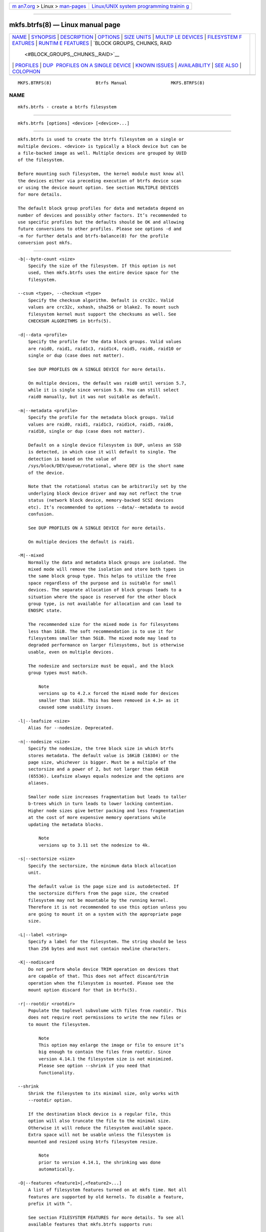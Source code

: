 .. container:: page-top

.. container:: nav-bar

   +----------------------------------+----------------------------------+
   | `m                               | `Linux/UNIX system programming   |
   | an7.org <../../../index.html>`__ | trainin                          |
   | > Linux >                        | g <http://man7.org/training/>`__ |
   | `man-pages <../index.html>`__    |                                  |
   +----------------------------------+----------------------------------+

--------------

mkfs.btrfs(8) — Linux manual page
=================================

+-----------------------------------+-----------------------------------+
| `NAME <#NAME>`__ \|               |                                   |
| `SYNOPSIS <#SYNOPSIS>`__ \|       |                                   |
| `DESCRIPTION <#DESCRIPTION>`__ \| |                                   |
| `OPTIONS <#OPTIONS>`__ \|         |                                   |
| `SIZE UNITS <#SIZE_UNITS>`__ \|   |                                   |
| `MULTIP                           |                                   |
| LE DEVICES <#MULTIPLE_DEVICES>`__ |                                   |
| \|                                |                                   |
| `FILESYSTEM F                     |                                   |
| EATURES <#FILESYSTEM_FEATURES>`__ |                                   |
| \|                                |                                   |
| `RUNTIM                           |                                   |
| E FEATURES <#RUNTIME_FEATURES>`__ |                                   |
| \|                                |                                   |
| `BLOCK GROUPS, CHUNKS, RAID       |                                   |
|  <#BLOCK_GROUPS,_CHUNKS,_RAID>`__ |                                   |
| \| `PROFILES <#PROFILES>`__ \|    |                                   |
| `DUP                              |                                   |
|  PROFILES ON A SINGLE DEVICE <#DU |                                   |
| P_PROFILES_ON_A_SINGLE_DEVICE>`__ |                                   |
| \|                                |                                   |
| `KNOWN ISSUES <#KNOWN_ISSUES>`__  |                                   |
| \|                                |                                   |
| `AVAILABILITY <#AVAILABILITY>`__  |                                   |
| \| `SEE ALSO <#SEE_ALSO>`__ \|    |                                   |
| `COLOPHON <#COLOPHON>`__          |                                   |
+-----------------------------------+-----------------------------------+
| .. container:: man-search-box     |                                   |
+-----------------------------------+-----------------------------------+

::

   MKFS.BTRFS(8)                 Btrfs Manual                 MKFS.BTRFS(8)

NAME
-------------------------------------------------

::

          mkfs.btrfs - create a btrfs filesystem


---------------------------------------------------------

::

          mkfs.btrfs [options] <device> [<device>...]


---------------------------------------------------------------

::

          mkfs.btrfs is used to create the btrfs filesystem on a single or
          multiple devices. <device> is typically a block device but can be
          a file-backed image as well. Multiple devices are grouped by UUID
          of the filesystem.

          Before mounting such filesystem, the kernel module must know all
          the devices either via preceding execution of btrfs device scan
          or using the device mount option. See section MULTIPLE DEVICES
          for more details.

          The default block group profiles for data and metadata depend on
          number of devices and possibly other factors. It’s recommended to
          use specific profiles but the defaults should be OK and allowing
          future conversions to other profiles. Please see options -d and
          -m for further detals and btrfs-balance(8) for the profile
          conversion post mkfs.


-------------------------------------------------------

::

          -b|--byte-count <size>
              Specify the size of the filesystem. If this option is not
              used, then mkfs.btrfs uses the entire device space for the
              filesystem.

          --csum <type>, --checksum <type>
              Specify the checksum algorithm. Default is crc32c. Valid
              values are crc32c, xxhash, sha256 or blake2. To mount such
              filesystem kernel must support the checksums as well. See
              CHECKSUM ALGORITHMS in btrfs(5).

          -d|--data <profile>
              Specify the profile for the data block groups. Valid values
              are raid0, raid1, raid1c3, raid1c4, raid5, raid6, raid10 or
              single or dup (case does not matter).

              See DUP PROFILES ON A SINGLE DEVICE for more details.

              On multiple devices, the default was raid0 until version 5.7,
              while it is single since version 5.8. You can still select
              raid0 manually, but it was not suitable as default.

          -m|--metadata <profile>
              Specify the profile for the metadata block groups. Valid
              values are raid0, raid1, raid1c3, raid1c4, raid5, raid6,
              raid10, single or dup (case does not matter).

              Default on a single device filesystem is DUP, unless an SSD
              is detected, in which case it will default to single. The
              detection is based on the value of
              /sys/block/DEV/queue/rotational, where DEV is the short name
              of the device.

              Note that the rotational status can be arbitrarily set by the
              underlying block device driver and may not reflect the true
              status (network block device, memory-backed SCSI devices
              etc). It’s recommended to options --data/--metadata to avoid
              confusion.

              See DUP PROFILES ON A SINGLE DEVICE for more details.

              On multiple devices the default is raid1.

          -M|--mixed
              Normally the data and metadata block groups are isolated. The
              mixed mode will remove the isolation and store both types in
              the same block group type. This helps to utilize the free
              space regardless of the purpose and is suitable for small
              devices. The separate allocation of block groups leads to a
              situation where the space is reserved for the other block
              group type, is not available for allocation and can lead to
              ENOSPC state.

              The recommended size for the mixed mode is for filesystems
              less than 1GiB. The soft recommendation is to use it for
              filesystems smaller than 5GiB. The mixed mode may lead to
              degraded performance on larger filesystems, but is otherwise
              usable, even on multiple devices.

              The nodesize and sectorsize must be equal, and the block
              group types must match.

                  Note
                  versions up to 4.2.x forced the mixed mode for devices
                  smaller than 1GiB. This has been removed in 4.3+ as it
                  caused some usability issues.

          -l|--leafsize <size>
              Alias for --nodesize. Deprecated.

          -n|--nodesize <size>
              Specify the nodesize, the tree block size in which btrfs
              stores metadata. The default value is 16KiB (16384) or the
              page size, whichever is bigger. Must be a multiple of the
              sectorsize and a power of 2, but not larger than 64KiB
              (65536). Leafsize always equals nodesize and the options are
              aliases.

              Smaller node size increases fragmentation but leads to taller
              b-trees which in turn leads to lower locking contention.
              Higher node sizes give better packing and less fragmentation
              at the cost of more expensive memory operations while
              updating the metadata blocks.

                  Note
                  versions up to 3.11 set the nodesize to 4k.

          -s|--sectorsize <size>
              Specify the sectorsize, the minimum data block allocation
              unit.

              The default value is the page size and is autodetected. If
              the sectorsize differs from the page size, the created
              filesystem may not be mountable by the running kernel.
              Therefore it is not recommended to use this option unless you
              are going to mount it on a system with the appropriate page
              size.

          -L|--label <string>
              Specify a label for the filesystem. The string should be less
              than 256 bytes and must not contain newline characters.

          -K|--nodiscard
              Do not perform whole device TRIM operation on devices that
              are capable of that. This does not affect discard/trim
              operation when the filesystem is mounted. Please see the
              mount option discard for that in btrfs(5).

          -r|--rootdir <rootdir>
              Populate the toplevel subvolume with files from rootdir. This
              does not require root permissions to write the new files or
              to mount the filesystem.

                  Note
                  This option may enlarge the image or file to ensure it’s
                  big enough to contain the files from rootdir. Since
                  version 4.14.1 the filesystem size is not minimized.
                  Please see option --shrink if you need that
                  functionality.

          --shrink
              Shrink the filesystem to its minimal size, only works with
              --rootdir option.

              If the destination block device is a regular file, this
              option will also truncate the file to the minimal size.
              Otherwise it will reduce the filesystem available space.
              Extra space will not be usable unless the filesystem is
              mounted and resized using btrfs filesystem resize.

                  Note
                  prior to version 4.14.1, the shrinking was done
                  automatically.

          -O|--features <feature1>[,<feature2>...]
              A list of filesystem features turned on at mkfs time. Not all
              features are supported by old kernels. To disable a feature,
              prefix it with ^.

              See section FILESYSTEM FEATURES for more details. To see all
              available features that mkfs.btrfs supports run:

              mkfs.btrfs -O list-all

          -R|--runtime-features <feature1>[,<feature2>...]
              A list of features that be can enabled at mkfs time,
              otherwise would have to be turned on a mounted filesystem.
              Although no runtime feature is enabled by default, to disable
              a feature, prefix it with ^.

              See section RUNTIME FEATURES for more details. To see all
              available runtime features that mkfs.btrfs supports run:

              mkfs.btrfs -R list-all

          -f|--force
              Forcibly overwrite the block devices when an existing
              filesystem is detected. By default, mkfs.btrfs will utilize
              libblkid to check for any known filesystem on the devices.
              Alternatively you can use the wipefs utility to clear the
              devices.

          -q|--quiet
              Print only error or warning messages. Options --features or
              --help are unaffected.

          -U|--uuid <UUID>
              Create the filesystem with the given UUID. The UUID must not
              exist on any filesystem currently present.

          -V|--version
              Print the mkfs.btrfs version and exit.

          --help
              Print help.


-------------------------------------------------------------

::

          The default unit is byte. All size parameters accept suffixes in
          the 1024 base. The recognized suffixes are: k, m, g, t, p, e,
          both uppercase and lowercase.


-------------------------------------------------------------------------

::

          Before mounting a multiple device filesystem, the kernel module
          must know the association of the block devices that are attached
          to the filesystem UUID.

          There is typically no action needed from the user. On a system
          that utilizes a udev-like daemon, any new block device is
          automatically registered. The rules call btrfs device scan.

          The same command can be used to trigger the device scanning if
          the btrfs kernel module is reloaded (naturally all previous
          information about the device registration is lost).

          Another possibility is to use the mount options device to specify
          the list of devices to scan at the time of mount.

              # mount -o device=/dev/sdb,device=/dev/sdc /dev/sda /mnt

              Note
              that this means only scanning, if the devices do not exist in
              the system, mount will fail anyway. This can happen on
              systems without initramfs/initrd and root partition created
              with RAID1/10/5/6 profiles. The mount action can happen
              before all block devices are discovered. The waiting is
              usually done on the initramfs/initrd systems.

          RAID5/6 has known problems and should not be used in production.


-------------------------------------------------------------------------------

::

          Features that can be enabled during creation time. See also
          btrfs(5) section FILESYSTEM FEATURES.

          mixed-bg
              (kernel support since 2.6.37)

              mixed data and metadata block groups, also set by option
              --mixed

          extref
              (default since btrfs-progs 3.12, kernel support since 3.7)

              increased hardlink limit per file in a directory to 65536,
              older kernels supported a varying number of hardlinks
              depending on the sum of all file name sizes that can be
              stored into one metadata block

          raid56
              (kernel support since 3.9)

              extended format for RAID5/6, also enabled if raid5 or raid6
              block groups are selected

          skinny-metadata
              (default since btrfs-progs 3.18, kernel support since 3.10)

              reduced-size metadata for extent references, saves a few
              percent of metadata

          no-holes
              (kernel support since 3.14)

              improved representation of file extents where holes are not
              explicitly stored as an extent, saves a few percent of
              metadata if sparse files are used

          zoned
              (kernel support since 5.12)

              zoned mode, data allocation and write friendly to
              zoned/SMR/ZBC/ZNS devices, see ZONED MODE in btrfs(5), the
              mode is automatically selected when a zoned device is
              detected


-------------------------------------------------------------------------

::

          Features that are typically enabled on a mounted filesystem, eg.
          by a mount option or by an ioctl. Some of them can be enabled
          early, at mkfs time. This applies to features that need to be
          enabled once and then the status is permanent, this does not
          replace mount options.

          quota
              (kernel support since 3.4)

              Enable quota support (qgroups). The qgroup accounting will be
              consistent, can be used together with --rootdir. See also
              btrfs-quota(8).

          free-space-tree
              (kernel support since 4.5)

              Enable the free space tree (mount option space_cache=v2) for
              persisting the free space cache.


---------------------------------------------------------------------------------------------

::

          The highlevel organizational units of a filesystem are block
          groups of three types: data, metadata and system.

          DATA
              store data blocks and nothing else

          METADATA
              store internal metadata in b-trees, can store file data if
              they fit into the inline limit

          SYSTEM
              store structures that describe the mapping between the
              physical devices and the linear logical space representing
              the filesystem

          Other terms commonly used:

          block group, chunk
              a logical range of space of a given profile, stores data,
              metadata or both; sometimes the terms are used
              interchangeably

              A typical size of metadata block group is 256MiB (filesystem
              smaller than 50GiB) and 1GiB (larger than 50GiB), for data
              it’s 1GiB. The system block group size is a few megabytes.

          RAID
              a block group profile type that utilizes RAID-like features
              on multiple devices: striping, mirroring, parity

          profile
              when used in connection with block groups refers to the
              allocation strategy and constraints, see the section PROFILES
              for more details


---------------------------------------------------------

::

          There are the following block group types available:

          ┌────────┬────────────────────────────┬─────────────┬────────────┐
          │        │                            │             │            │
          │Profile │ Redundancy                 │ Space       │  Min/max   │
          │        ├────────┬────────┬──────────┤ utilization │  devices   │
          │        │        │        │          │             │            │
          │        │ Copies │ Parity │ Striping │             │            │
          ├────────┼────────┼────────┼──────────┼─────────────┼────────────┤
          │        │        │        │          │             │            │
          │single  │   1    │        │          │        100% │   1/any    │
          ├────────┼────────┼────────┼──────────┼─────────────┼────────────┤
          │        │        │        │          │             │            │
          │DUP     │ 2 / 1  │        │          │         50% │ 1/any      │
          │        │ device │        │          │             │ ^(see note │
          │        │        │        │          │             │ 1)         │
          ├────────┼────────┼────────┼──────────┼─────────────┼────────────┤
          │        │        │        │          │             │            │
          │RAID0   │        │        │  1 to N  │        100% │   2/any    │
          ├────────┼────────┼────────┼──────────┼─────────────┼────────────┤
          │        │        │        │          │             │            │
          │RAID1   │   2    │        │          │         50% │   2/any    │
          ├────────┼────────┼────────┼──────────┼─────────────┼────────────┤
          │        │        │        │          │             │            │
          │RAID1C3 │   3    │        │          │         33% │   3/any    │
          ├────────┼────────┼────────┼──────────┼─────────────┼────────────┤
          │        │        │        │          │             │            │
          │RAID1C4 │   4    │        │          │         25% │   4/any    │
          ├────────┼────────┼────────┼──────────┼─────────────┼────────────┤
          │        │        │        │          │             │            │
          │RAID10  │   2    │        │  1 to N  │         50% │   4/any    │
          ├────────┼────────┼────────┼──────────┼─────────────┼────────────┤
          │        │        │        │          │             │            │
          │RAID5   │   1    │   1    │ 2 to N-1 │     (N-1)/N │ 2/any      │
          │        │        │        │          │             │ ^(see note │
          │        │        │        │          │             │ 2)         │
          ├────────┼────────┼────────┼──────────┼─────────────┼────────────┤
          │        │        │        │          │             │            │
          │RAID6   │   1    │   2    │ 3 to N-2 │     (N-2)/N │ 3/any      │
          │        │        │        │          │             │ ^(see note │
          │        │        │        │          │             │ 3)         │
          └────────┴────────┴────────┴──────────┴─────────────┴────────────┘

              Warning
              It’s not recommended to create filesystems with
              RAID0/1/10/5/6 profiles on partitions from the same device.
              Neither redundancy nor performance will be improved.

          Note 1: DUP may exist on more than 1 device if it starts on a
          single device and another one is added. Since version 4.5.1,
          mkfs.btrfs will let you create DUP on multiple devices without
          restrictions.

          Note 2: It’s not recommended to use 2 devices with RAID5. In that
          case, parity stripe will contain the same data as the data
          stripe, making RAID5 degraded to RAID1 with more overhead.

          Note 3: It’s also not recommended to use 3 devices with RAID6,
          unless you want to get effectively 3 copies in a RAID1-like
          manner (but not exactly that).

          Note 4: Since kernel 5.5 it’s possible to use RAID1C3 as
          replacement for RAID6, higher space cost but reliable.

      PROFILE LAYOUT
          For the following examples, assume devices numbered by 1, 2, 3
          and 4, data or metadata blocks A, B, C, D, with possible stripes
          eg. A1, A2 that would be logically A, etc. For parity profiles PA
          and QA are parity and syndrom, associated with the given stripe.
          The simple layouts single or DUP are left out. Actual physical
          block placement on devices depends on current state of the
          free/allocated space and may appear random. All devices are
          assumed to be present at the time of the blocks would have been
          written.

          RAID1

          ┌─────────┬──────────┬──────────┬──────────┐
          │device 1 │ device 2 │ device 3 │ device 4 │
          ├─────────┼──────────┼──────────┼──────────┤
          │         │          │          │          │
          │   A     │    D     │          │          │
          ├─────────┼──────────┼──────────┼──────────┤
          │         │          │          │          │
          │   B     │          │          │    C     │
          ├─────────┼──────────┼──────────┼──────────┤
          │         │          │          │          │
          │   C     │          │          │          │
          ├─────────┼──────────┼──────────┼──────────┤
          │         │          │          │          │
          │   D     │    A     │    B     │          │
          └─────────┴──────────┴──────────┴──────────┘

          RAID1C3

          ┌─────────┬──────────┬──────────┬──────────┐
          │device 1 │ device 2 │ device 3 │ device 4 │
          ├─────────┼──────────┼──────────┼──────────┤
          │         │          │          │          │
          │   A     │    A     │    D     │          │
          ├─────────┼──────────┼──────────┼──────────┤
          │         │          │          │          │
          │   B     │          │    B     │          │
          ├─────────┼──────────┼──────────┼──────────┤
          │         │          │          │          │
          │   C     │          │    A     │    C     │
          ├─────────┼──────────┼──────────┼──────────┤
          │         │          │          │          │
          │   D     │    D     │    C     │    B     │
          └─────────┴──────────┴──────────┴──────────┘

          RAID0

          ┌─────────┬──────────┬──────────┬──────────┐
          │device 1 │ device 2 │ device 3 │ device 4 │
          ├─────────┼──────────┼──────────┼──────────┤
          │         │          │          │          │
          │   A2    │    C3    │    A3    │    C2    │
          ├─────────┼──────────┼──────────┼──────────┤
          │         │          │          │          │
          │   B1    │    A1    │    D2    │    B3    │
          ├─────────┼──────────┼──────────┼──────────┤
          │         │          │          │          │
          │   C1    │    D3    │    B4    │    D1    │
          ├─────────┼──────────┼──────────┼──────────┤
          │         │          │          │          │
          │   D4    │    B2    │    C4    │    A4    │
          └─────────┴──────────┴──────────┴──────────┘

          RAID5

          ┌─────────┬──────────┬──────────┬──────────┐
          │device 1 │ device 2 │ device 3 │ device 4 │
          ├─────────┼──────────┼──────────┼──────────┤
          │         │          │          │          │
          │   A2    │    C3    │    A3    │    C2    │
          ├─────────┼──────────┼──────────┼──────────┤
          │         │          │          │          │
          │   B1    │    A1    │    D2    │    B3    │
          ├─────────┼──────────┼──────────┼──────────┤
          │         │          │          │          │
          │   C1    │    D3    │    PB    │    D1    │
          ├─────────┼──────────┼──────────┼──────────┤
          │         │          │          │          │
          │   PD    │    B2    │    PC    │    PA    │
          └─────────┴──────────┴──────────┴──────────┘

          RAID6

          ┌─────────┬──────────┬──────────┬──────────┐
          │device 1 │ device 2 │ device 3 │ device 4 │
          ├─────────┼──────────┼──────────┼──────────┤
          │         │          │          │          │
          │   A2    │    QC    │    QA    │    C2    │
          ├─────────┼──────────┼──────────┼──────────┤
          │         │          │          │          │
          │   B1    │    A1    │    D2    │    QB    │
          ├─────────┼──────────┼──────────┼──────────┤
          │         │          │          │          │
          │   C1    │    QD    │    PB    │    D1    │
          ├─────────┼──────────┼──────────┼──────────┤
          │         │          │          │          │
          │   PD    │    B2    │    PC    │    PA    │
          └─────────┴──────────┴──────────┴──────────┘


-------------------------------------------------------------------------------------------------------

::

          The mkfs utility will let the user create a filesystem with
          profiles that write the logical blocks to 2 physical locations.
          Whether there are really 2 physical copies highly depends on the
          underlying device type.

          For example, a SSD drive can remap the blocks internally to a
          single copy—thus deduplicating them. This negates the purpose of
          increased redundancy and just wastes filesystem space without
          providing the expected level of redundancy.

          The duplicated data/metadata may still be useful to statistically
          improve the chances on a device that might perform some internal
          optimizations. The actual details are not usually disclosed by
          vendors. For example we could expect that not all blocks get
          deduplicated. This will provide a non-zero probability of
          recovery compared to a zero chance if the single profile is used.
          The user should make the tradeoff decision. The deduplication in
          SSDs is thought to be widely available so the reason behind the
          mkfs default is to not give a false sense of redundancy.

          As another example, the widely used USB flash or SD cards use a
          translation layer between the logical and physical view of the
          device. The data lifetime may be affected by frequent plugging.
          The memory cells could get damaged, hopefully not destroying both
          copies of particular data in case of DUP.

          The wear levelling techniques can also lead to reduced
          redundancy, even if the device does not do any deduplication. The
          controllers may put data written in a short timespan into the
          same physical storage unit (cell, block etc). In case this unit
          dies, both copies are lost. BTRFS does not add any artificial
          delay between metadata writes.

          The traditional rotational hard drives usually fail at the sector
          level.

          In any case, a device that starts to misbehave and repairs from
          the DUP copy should be replaced! DUP is not backup.


-----------------------------------------------------------------

::

          SMALL FILESYSTEMS AND LARGE NODESIZE

          The combination of small filesystem size and large nodesize is
          not recommended in general and can lead to various ENOSPC-related
          issues during mount time or runtime.

          Since mixed block group creation is optional, we allow small
          filesystem instances with differing values for sectorsize and
          nodesize to be created and could end up in the following
          situation:

              # mkfs.btrfs -f -n 65536 /dev/loop0
              btrfs-progs v3.19-rc2-405-g976307c
              See http://btrfs.wiki.kernel.org for more information.

              Performing full device TRIM (512.00MiB) ...
              Label:              (null)
              UUID:               49fab72e-0c8b-466b-a3ca-d1bfe56475f0
              Node size:          65536
              Sector size:        4096
              Filesystem size:    512.00MiB
              Block group profiles:
                Data:             single            8.00MiB
                Metadata:         DUP              40.00MiB
                System:           DUP              12.00MiB
              SSD detected:       no
              Incompat features:  extref, skinny-metadata
              Number of devices:  1
              Devices:
                ID        SIZE  PATH
                 1   512.00MiB  /dev/loop0

              # mount /dev/loop0 /mnt/
              mount: mount /dev/loop0 on /mnt failed: No space left on device

          The ENOSPC occurs during the creation of the UUID tree. This is
          caused by large metadata blocks and space reservation strategy
          that allocates more than can fit into the filesystem.


-----------------------------------------------------------------

::

          mkfs.btrfs is part of btrfs-progs. Please refer to the btrfs wiki
          http://btrfs.wiki.kernel.org for further details.


---------------------------------------------------------

::

          btrfs(5), btrfs(8), btrfs-balance(8), wipefs(8)

COLOPHON
---------------------------------------------------------

::

          This page is part of the btrfs-progs (btrfs filesystem tools)
          project.  Information about the project can be found at 
          ⟨https://btrfs.wiki.kernel.org/index.php/Btrfs_source_repositories⟩.
          If you have a bug report for this manual page, see
          ⟨https://btrfs.wiki.kernel.org/index.php/Problem_FAQ#How_do_I_report_bugs_and_issues.3F⟩.
          This page was obtained from the project's upstream Git repository
          ⟨git://git.kernel.org/pub/scm/linux/kernel/git/kdave/btrfs-progs.git⟩
          on 2021-08-27.  (At that time, the date of the most recent commit
          that was found in the repository was 2021-07-30.)  If you
          discover any rendering problems in this HTML version of the page,
          or you believe there is a better or more up-to-date source for
          the page, or you have corrections or improvements to the
          information in this COLOPHON (which is not part of the original
          manual page), send a mail to man-pages@man7.org

   Btrfs v4.6.1                   08/19/2021                  MKFS.BTRFS(8)

--------------

Pages that refer to this page: `btrfs(8) <../man8/btrfs.8.html>`__, 
`btrfs-balance(8) <../man8/btrfs-balance.8.html>`__, 
`btrfs-check(8) <../man8/btrfs-check.8.html>`__, 
`btrfs-convert(8) <../man8/btrfs-convert.8.html>`__, 
`btrfs-device(8) <../man8/btrfs-device.8.html>`__, 
`btrfs-filesystem(8) <../man8/btrfs-filesystem.8.html>`__, 
`btrfs-find-root(8) <../man8/btrfs-find-root.8.html>`__, 
`btrfs-image(8) <../man8/btrfs-image.8.html>`__, 
`btrfs-inspect-internal(8) <../man8/btrfs-inspect-internal.8.html>`__, 
`btrfs-map-logical(8) <../man8/btrfs-map-logical.8.html>`__, 
`btrfs-property(8) <../man8/btrfs-property.8.html>`__, 
`btrfs-qgroup(8) <../man8/btrfs-qgroup.8.html>`__, 
`btrfs-quota(8) <../man8/btrfs-quota.8.html>`__, 
`btrfs-receive(8) <../man8/btrfs-receive.8.html>`__, 
`btrfs-replace(8) <../man8/btrfs-replace.8.html>`__, 
`btrfs-rescue(8) <../man8/btrfs-rescue.8.html>`__, 
`btrfs-restore(8) <../man8/btrfs-restore.8.html>`__, 
`btrfs-scrub(8) <../man8/btrfs-scrub.8.html>`__, 
`btrfs-send(8) <../man8/btrfs-send.8.html>`__, 
`btrfs-subvolume(8) <../man8/btrfs-subvolume.8.html>`__, 
`btrfstune(8) <../man8/btrfstune.8.html>`__, 
`systemd-makefs@.service(8) <../man8/systemd-makefs@.service.8.html>`__

--------------

--------------

.. container:: footer

   +-----------------------+-----------------------+-----------------------+
   | HTML rendering        |                       | |Cover of TLPI|       |
   | created 2021-08-27 by |                       |                       |
   | `Michael              |                       |                       |
   | Ker                   |                       |                       |
   | risk <https://man7.or |                       |                       |
   | g/mtk/index.html>`__, |                       |                       |
   | author of `The Linux  |                       |                       |
   | Programming           |                       |                       |
   | Interface <https:     |                       |                       |
   | //man7.org/tlpi/>`__, |                       |                       |
   | maintainer of the     |                       |                       |
   | `Linux man-pages      |                       |                       |
   | project <             |                       |                       |
   | https://www.kernel.or |                       |                       |
   | g/doc/man-pages/>`__. |                       |                       |
   |                       |                       |                       |
   | For details of        |                       |                       |
   | in-depth **Linux/UNIX |                       |                       |
   | system programming    |                       |                       |
   | training courses**    |                       |                       |
   | that I teach, look    |                       |                       |
   | `here <https://ma     |                       |                       |
   | n7.org/training/>`__. |                       |                       |
   |                       |                       |                       |
   | Hosting by `jambit    |                       |                       |
   | GmbH                  |                       |                       |
   | <https://www.jambit.c |                       |                       |
   | om/index_en.html>`__. |                       |                       |
   +-----------------------+-----------------------+-----------------------+

--------------

.. container:: statcounter

   |Web Analytics Made Easy - StatCounter|

.. |Cover of TLPI| image:: https://man7.org/tlpi/cover/TLPI-front-cover-vsmall.png
   :target: https://man7.org/tlpi/
.. |Web Analytics Made Easy - StatCounter| image:: https://c.statcounter.com/7422636/0/9b6714ff/1/
   :class: statcounter
   :target: https://statcounter.com/
